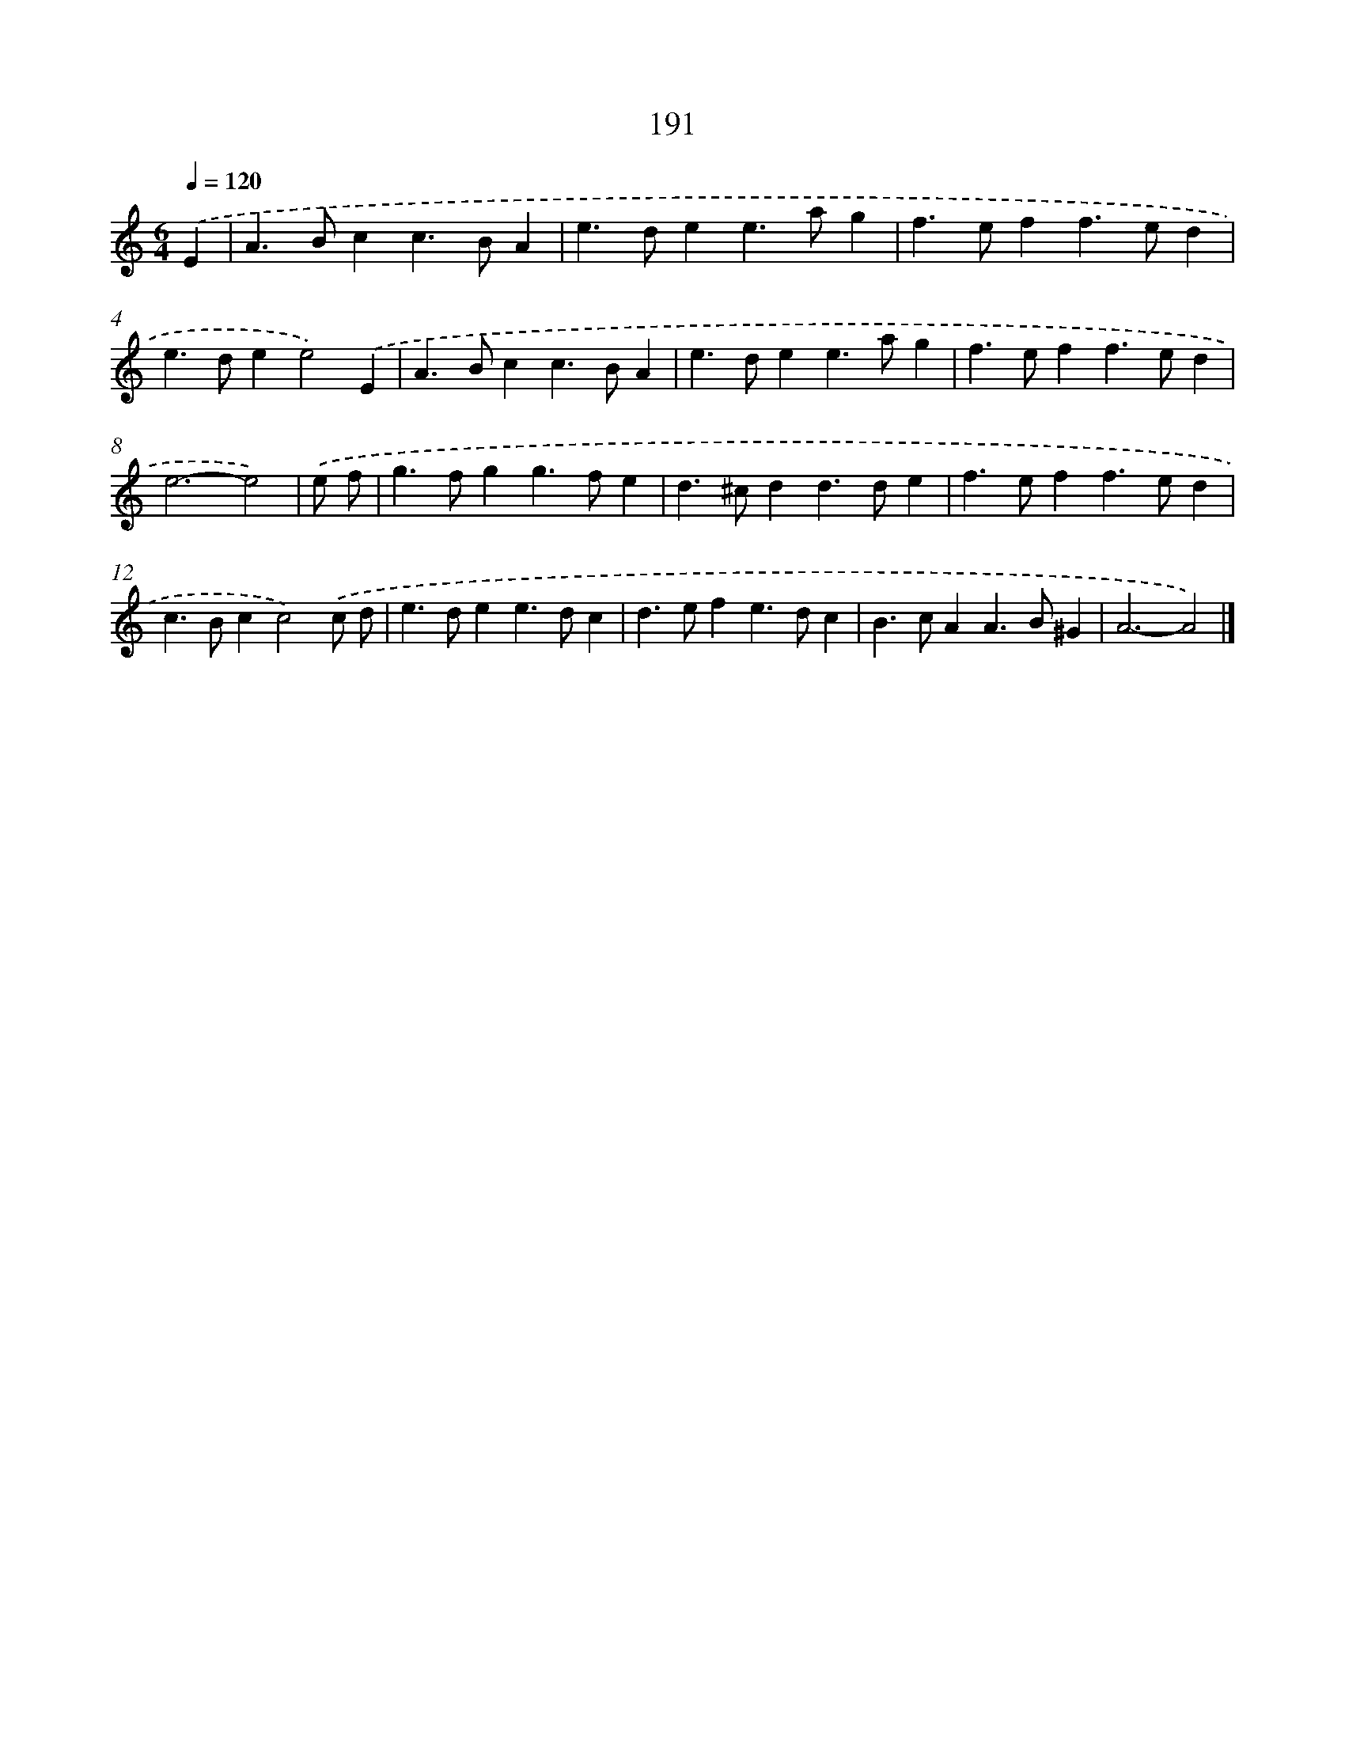X: 7879
T: 191
%%abc-version 2.0
%%abcx-abcm2ps-target-version 5.9.1 (29 Sep 2008)
%%abc-creator hum2abc beta
%%abcx-conversion-date 2018/11/01 14:36:41
%%humdrum-veritas 26367427
%%humdrum-veritas-data 3186860310
%%continueall 1
%%barnumbers 0
L: 1/4
M: 6/4
Q: 1/4=120
K: C clef=treble
.('E [I:setbarnb 1]|
A>Bcc>BA |
e>dee>ag |
f>eff>ed |
e>dee2).('E |
A>Bcc>BA |
e>dee>ag |
f>eff>ed |
e3-e2) |
.('e/ f/ [I:setbarnb 9]|
g>fgg>fe |
d>^cdd>de |
f>eff>ed |
c>Bcc2).('c/ d/ |
e>dee>dc |
d>efe>dc |
B>cAA>B^G |
A3-A2) |]
